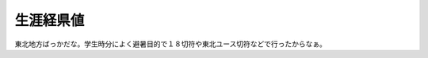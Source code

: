 ﻿生涯経県値
##########


東北地方ばっかだな。学生時分によく避暑目的で１８切符や東北ユース切符などで行ったからなぁ。



.. author:: mkouhei
.. categories:: 駄文, 
.. tags::



